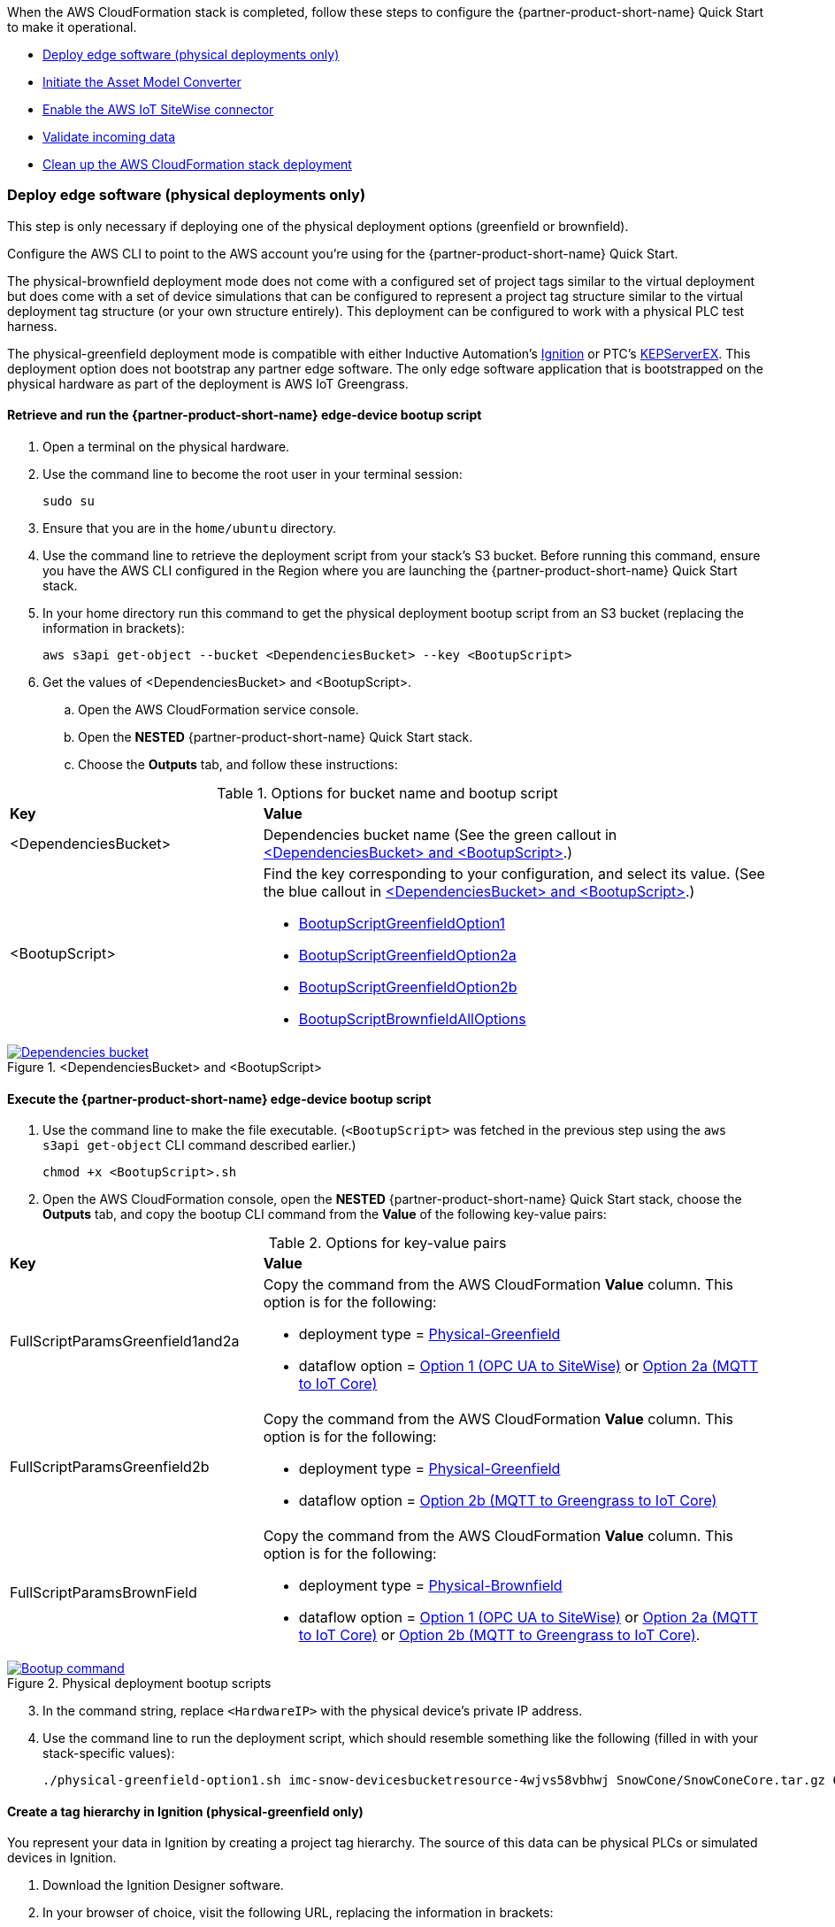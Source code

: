// This doc is for the "Post-deployment steps" section
// Current URL: https://aws-quickstart.github.io/quickstart-aws-industrial-machine-connectivity/#_post_deployment_steps

When the AWS CloudFormation stack is completed, follow these steps to configure the {partner-product-short-name} Quick Start to make it operational.

* <<Deploy edge software (physical deployments only)>>
* <<Initiate the Asset Model Converter>>
* <<Enable the AWS IoT SiteWise connector>>
* <<Validate incoming data>>
* <<Clean up the AWS CloudFormation stack deployment>>

=== Deploy edge software (physical deployments only)
This step is only necessary if deploying one of the physical deployment options (greenfield or brownfield).

Configure the AWS CLI to point to the AWS account you're using for the {partner-product-short-name} Quick Start.

The physical-brownfield deployment mode does not come with a configured set of project tags similar to the virtual deployment but does come with a set of device simulations that can be configured to represent a project tag structure similar to the virtual deployment tag structure (or your own structure entirely). This deployment can be configured to work with a physical PLC test harness. 

The physical-greenfield deployment mode is compatible with either Inductive Automation's https://inductiveautomation.com/ignition/[Ignition^] or PTC's https://www.kepware.com/en-us/products/kepserverex/[KEPServerEX^]. This deployment option does not bootstrap any partner edge software. The only edge software application that is bootstrapped on the physical hardware as part of the deployment is AWS IoT Greengrass.

==== Retrieve and run the {partner-product-short-name} edge-device bootup script
. Open a terminal on the physical hardware.
. Use the command line to become the root user in your terminal session: 
 
 sudo su

. Ensure that you are in the `home/ubuntu` directory.
. Use the command line to retrieve the deployment script from your stack's S3 bucket. Before running this command, ensure you have the AWS CLI configured in the Region where you are launching the {partner-product-short-name} Quick Start stack.
. In your home directory run this command to get the physical deployment bootup script from an S3 bucket (replacing the information in brackets):

 aws s3api get-object --bucket <DependenciesBucket> --key <BootupScript>

. Get the values of <DependenciesBucket> and <BootupScript>. 
.. Open the AWS CloudFormation service console.
.. Open the *NESTED* {partner-product-short-name} Quick Start stack.
.. Choose the *Outputs* tab, and follow these instructions:

[cols="1,2a"]
.Options for bucket name and bootup script
|===
|*Key*
|*Value*

|<DependenciesBucket> 
|Dependencies bucket name (See the green callout in <<dependenciesbucket-and-bootupscript>>.)

|<BootupScript> 
| Find the key corresponding to your configuration, and select its value. (See the blue callout in <<dependenciesbucket-and-bootupscript>>.)

* <<pre-reqs.adoc#BootupScriptGreenfieldOption1,BootupScriptGreenfieldOption1>>
* <<pre-reqs.adoc#BootupScriptGreenfieldOption2a,BootupScriptGreenfieldOption2a>>
* <<pre-reqs.adoc#BootupScriptGreenfieldOption2b,BootupScriptGreenfieldOption2b>>
* <<pre-reqs.adoc#BootupScriptBrownfieldAllOptions,BootupScriptBrownfieldAllOptions>>	 

|===

[#dependenciesbucket-and-bootupscript]
.<DependenciesBucket> and <BootupScript>
[link=images/DependenciesBucket.png]
image::../images/DependenciesBucket.png[Dependencies bucket]

==== Execute the {partner-product-short-name} edge-device bootup script

. Use the command line to make the file executable. (`<BootupScript>` was fetched in the previous step using the `aws s3api get-object` CLI command described earlier.)
  
  chmod +x <BootupScript>.sh

. Open the AWS CloudFormation console, open the *NESTED* {partner-product-short-name} Quick Start  stack, choose the *Outputs* tab, and copy the bootup CLI command from the *Value* of the following key-value pairs:

[cols="1,2a"]
.Options for key-value pairs
|===
|*Key*
|*Value*

| FullScriptParamsGreenfield1and2a
| Copy the command from the AWS CloudFormation *Value* column. This option is for the following: 

* deployment type = <<pre-reqs.adoc#Physical-Greenfield,Physical-Greenfield>> 
* dataflow option = <<pre-reqs.adoc#Option 1 (OPC UA to SiteWise),Option 1 (OPC UA to SiteWise)>> or <<pre-reqs.adoc#Option 2a (MQTT to IoT Core),Option 2a (MQTT to IoT Core)>>

| FullScriptParamsGreenfield2b
| Copy the command from the AWS CloudFormation *Value* column. This option is for the following: 

* deployment type = <<pre-reqs.adoc#Physical-Greenfield,Physical-Greenfield>>
* dataflow option = <<pre-reqs.adoc#Option 2b (MQTT to Greengrass to IoT Core),Option 2b (MQTT to Greengrass to IoT Core)>>

| FullScriptParamsBrownField
| Copy the command from the AWS CloudFormation *Value* column. This option is for the following: 

* deployment type = <<pre-reqs.adoc#Physical-Brownfield,Physical-Brownfield>>
* dataflow option = <<pre-reqs.adoc#Option 1 (OPC UA to SiteWise),Option 1 (OPC UA to SiteWise)>> or <<pre-reqs.adoc#Option 2a (MQTT to IoT Core),Option 2a (MQTT to IoT Core)>> or <<pre-reqs.adoc#Option 2b (MQTT to Greengrass to IoT Core),Option 2b (MQTT to Greengrass to IoT Core)>>.

|===

.Physical deployment bootup scripts
[link=images/BootupCommand.png]
image::../images/BootupCommand.png[Bootup command]

[start=3]
. In the command string, replace `<HardwareIP>` with the physical device's private IP address.
. Use the command line to run the deployment script, which should resemble something like the following (filled in with your stack-specific values):
 
 ./physical-greenfield-option1.sh imc-snow-devicesbucketresource-4wjvs58vbhwj SnowCone/SnowConeCore.tar.gz 6tppoqlka4 us-east-1 SnowCone <Hardware-IP> SnowCone/SnowConeDevice.tar.gz <IoT Core ATS Endpoint>

==== Create a tag hierarchy in Ignition (physical-greenfield only)
You represent your data in Ignition by creating a project tag hierarchy. The source of this data can be physical PLCs or simulated devices in Ignition. 

. Download the Ignition Designer software.
. In your browser of choice, visit the following URL, replacing the information in brackets: 

 `http://<hardwarePrivateIP>:8088`

. In the top right corner, choose *Get Designer*.
. Install Ignition Designer for your operating system.
. Open Ignition Designer and connect to your Ignition server.
. Launch the Designer.
.. Choose *Add Designer*. 
.. Choose *Manually Add Gateway*.
.. Add a gateway URL in the following format, replacing the information in brackets: 

 `http://<reachableIgnitionIP>:8088`

.. Under the gateway tile you just added, choose *Launch*. 
. Supply the user name and password and choose *Login*. When prompted, log in. If you haven't already changed your password, do so after you've logged in. These are the default credentials:
* User name: admin
* Password: password
. With the help of an operational-technology professional or {partner-product-short-name} Quick Start contact, represent your PLC data (simulated or real) in a hierarchy.

==== Initiate a Sparkplug node birth message in Ignition

. When you are logged in to Ignition Designer, navigate to the tag browser, open *Tag providers*, and choose *MQTT Transmission*, *Transmission Control*. 
. Choose the *Refresh* button. A birth message is initiated.

.Refresh Sparkplug birth certificates
[link=images/RefreshBirthCertificates.png]
image::../images/RefreshBirthCertificates.png[Refresh birth certificates]

This action initiates the {partner-product-short-name} Quick Start's Asset Model Converter (AMC), which creates the models and assets that represent the Ignition hierarchy in AWS IoT SiteWise. 

==== Accept the OPC UA client certificate
To enable AWS IoT SiteWise to ingest data over OPC UA from Ignition's OPC UA server, accept the certificate presented by the AWS IoT SiteWise connector within Ignition as follows:

. Get the private IP address of the physical hardware. 
. In any browser, load this URL, replacing <*hardwarePrivateIP*>: `http://<hardwarePrivateIP>:8088`
. When the Ignition web UI is open, choose the gear-like *Config* icon on the left. 
. If prompted, log in. If you haven't already changed your password, do so after you've logged in. These are the default credentials:
* User name: admin
* Password: password
. Choose *OPC UA*, *Security*, *Server*. Wait for the quarantined certificate to appear (from AWS IoT SiteWise gateway). You should see a single entry under *Quarantined Certificates* named something like *AWS IoT SiteWise gateway client*.
. Choose *Trust* to accept the certificate. The AWS IoT SiteWise connector starts consuming data over OPC UA from Ignition. This data is sent to AWS IoT SiteWise in the cloud.

=== Initiate the Asset Model Converter
Choose the Asset Model Converter (AMC) driver you configured in the AWS CloudFormation stack configuration (stack parameter label: `AMCDriver`) to follow the appropriate post-deployment steps:

* <<AMCDriver—IgnitionCirrusLink>>
* <<AMCDriver—IgnitionFileExport>>

==== AMCDriver—IgnitionCirrusLink
This AMCDriver option runs automatically with the launch of the {partner-product-short-name} Quick Start virtual option. Proceed to the next section: <<Enable the AWS IoT SiteWise connector>>.

//TODO Shivansh, What section is that link above supposed to point to?

==== AMCDriver—IgnitionFileExport
This section walks through exporting the JSON file from Ignition, describing your project's tag hierarchy, and uploading it to an S3 bucket (created during AWS CloudFormation stack formation) to initiate the AMC workflow.

. Access the Ignition web app
.. Open the Ignition UI by choosing the URL available in the output of the AWS CloudFormation stack. This is the format of the URL, where <IgnitionServerPublicIP> is filled in: `http://<IgnitionServerPublicIP>:8088`.
.. The IgnitionServerPublicIP address is the same as the public IP address of the EC2 instance on which Ignition is running. The name of the EC2 instance should end with `/Ignition`. 
.. Reminder: The security group of this EC2 instance is opening up the 8088 port to IP addresses in a specific CIDR block based on the `public IP address` parameter you entered during the AWS CloudFormation stack launch.

. Get the Ignition Designer launcher software.
.. With the Ignition web UI open, choose *Sign in* in the top-right corner. If you haven't already changed your password, do so after you've logged in. These are the default credentials:
* User name: admin
* Password: password
.. On the top-right corner of the screen, choose *Get Designer*.
.. Follow the instructions to install the Ignition Designer software application for your local machine's operating system.

. Add Ignition gateway.
.. Open the Ignition Designer launcher application.
.. Choose *Add Designer*. 
.. Choose *Manually Add Gateway*.
.. Add a gateway URL in the following format, replacing the information in brackets: 

  `http://<ignition_ec2_public_ip>:8088`

. Export tag definition JSON file.
.. Open the Ignition Designer launcher app.
.. Under the gateway tile you just added, choose *Launch*. 
.. Supply the user name and password (defined previously), and choose *Login*.
.. In the tag browser, under *Tag Providers*, choose *default*, and choose *Export*. Save this tag definition JSON file in a local location that you can access.

.Export tags from Ignition
[link=images/IgnitionExportTags.png]
image::../images/IgnitionExportTags.png[Ignition export tags]

[start=5]
. Initiate the AMC by uploading the JSON file that you just downloaded into the S3 bucket that was created during deployment. The S3 bucket is named according to this convention (replacing the information in brackets):

  `<name_of_stack>-<amcincomingresource>-<hash>`

Upon uploading the JSON file into this S3 bucket, an S3 event trigger automatically invokes the AMC Lambda function to begin the automated AMC workflow. After approximately a minute, models and assets are provisioned within AWS IoT SiteWise. Large, complex tag hierarchy definitions may take more than five minutes.

The AMC workflow is now complete. Proceed to the next section: <<Enable the AWS IoT SiteWise connector>>.

=== Enable the AWS IoT SiteWise connector
To enable the AWS IoT SiteWise connector running in AWS IoT Greengrass to ingest data over OPC UA from Ignition's OPC UA server, accept the certificate presented by the AWS IoT SiteWise connector within Ignition.

. Accept AWS IoT SiteWise certificate in Ignition.
.. Open the Ignition UI using the URL available in the output of the AWS CloudFormation stack. This is the format of the URL (replacing the information in brackets): 
... http://<IginitionServer-EC2-Instance-PublicIP>:8088
... The IgnitionServerPublicIP address is the same as the public IP address of the EC2 instance on which Ignition is running. The name of the EC2 instance should end with '/Ignition'
... Reminder: The security group of this EC2 instance is opening up the 8088 port to IP addresses in a specific CIDR block based on the public IP address parameter you entered during the AWS CloudFormation stack launch.
.. With the Ignition web UI open, choose *Sign in* in the top-right corner, and log in with the default credentials:
... User name: admin
... Password: password
.... If you haven't already, update the user name and password from the default values immediately after login.
.. On the left side of the Ignition web app UI, choose *OPC UA*, *Security*, *Server*. The certificate from the AWS IoT SiteWise connector in AWS IoT Greengrass appears in the *Quarantined Certificates* section. The certificate has the name similar to *AWS IoT SiteWise Gateway Client*.
.. Choose *Trust* to accept the certificate. The AWS IoT SiteWise connector starts consuming data over OPC UA from Ignition. This data is sent up to the AWS IoT SiteWise service in the AWS Cloud.

. Update the AWS IoT SiteWise gateway.
.. Open the AWS IoT SiteWise console. In the left-hand menu, choose *Ingest*, *Gateways*.
.. Choose the gateway created during the stack launch. The gateway name uses the following naming convention, where *<name_of_stack>* is replaced with the stack name: 
... `<name_of_stack>_Automated_Gateway`
.. In the *Source configuration for automated gateway config* section, choose *Edit*.
.. Choose *Save* at the bottom. You do not need to make any changes. Editing and saving the configuration refreshes the AWS IoT SiteWise gateway and makes sure that data flows from the OPC UA server through the AWS IoT SiteWise gateway connector into the AWS IoT SiteWise service in the AWS Cloud.

=== Validate incoming data 

==== Dataflow option 1
When using dataflow option 1, verify that data is flowing into AWS IoT SiteWise.
. Now that you've trusted the AWS IoT SiteWise gateway connector certificate, return to the AWS IoT SiteWise console.
. Open the AWS IoT SiteWise console. Choose the menu icon on the left-hand side of the page, and choose *Build*, *Assets*.
. In the asset tree on the left, drill down to an asset (such as Hauloff or Conveyor), choose it, and then choose the *Measurements* tab for that asset.
. Verify that the values in the *Latest value* column are updating. This indicates that the Ignition simulation of those virtual devices and sensors is properly sending data through to the AWS IoT SiteWise connector (from OPC UA) in AWS IoT Greengrass and up to AWS IoT SiteWise in the AWS Cloud.

==== Dataflow option 2a or 2b
When using dataflow option 2a or 2b, validate the dataflow as follows:

Validate that data is flowing into AWS IoT Core:

. Open the AWS IoT Core console.
. Choose *Test* from the navigation bar.
. Subscribe to the MQTT topic: 

 spBv1.0/AWS Smart Factory/DDATA/#

. Verify that messages are coming in on this topic.

Validate that data is flowing into Amazon S3:

. Open the Amazon S3 console.
. Search for the bucket `<stack_name>-imcs3bucket-<hash>, replacing <stack_name> and <hash>.
. Click into the bucket and confirm that an S3 prefix exists inside the bucket named `mqtt`. 

==== View the AWS IoT SiteWise portal data 

Enable SSO in the Region you launched in the AWS CloudFormation stack in, and make sure that you have a user created in that Region to access the AWS IoT SiteWise Monitor dashboards.

. Log in to AWS IoT SiteWise Monitor portal.
.. Open the AWS IoT SiteWise console, choose the menu icon on the left, and choose *Monitor*, *Portals*. 
.. Choose the hyperlinked name of the portal most recently added (the topmost on the list). 
.. Under *Portal Administrators*, choose *Assign Users*, and add yourself as an administrator. 
.. Under *Portal details* in the *URL* column, choose the hyperlinked URL. This URL should have the following format, where <XXXXX....XXXXXX> is filled in: 

 `https://<XXXXX....XXXXXX>.app.iotsitewise.aws`

.. Log in with the credentials (user name and password) that you just created for your administrator account.

. View data in the AWS IoT SiteWise Monitor portal
.. Choose the *Dashboards* tab on the left-hand side.
.. In the *Name* column, choose the newly created dashboard hyperlink, and verify that data is flowing into the line charts for the asset measurement properties.
.. Choose the *Asset Library* tab on the left, and choose an asset from the asset tree. View its properties, and verify the data.

=== Troubleshooting
//TODO Shivansh, Please consolidate this "Troubleshooting" section into our standard "Troubleshooting" section in faq_troubleshooting.adoc. Delete any redundant content. Use consistent labels for all the issues. Put them in the desired overall order.

==== Issue 1: Quarantined certificate in Ignition (or Kepware) doesn't show up, or data doesn't show up for Option 1 deployments

Solution: 

First, verify that the Ignition trial period (2 hours) has not expired. If that action does not remediate the issue, repeat the process of refreshing the AWS IoT SiteWise gateway:

. Open the AWS IoT SiteWise console. Choose *Ingest*, *Gateways*. 
. Choose the gateway created during the stack launch:
.. Naming convention: `<name_of_stack>_Automated_Gateway`
. Choose *Edit* in the *Source Configuration for Automated Gateway Config* section.
. Choose *Save* at the bottom. No changes are necessary. This action activates the AWS IoT SiteWise gateway to make sure that data flows from the OPC UA server. 
. If it hasn't already been done, open Ignition, and look for and accept the quarantined certificate.


==== Issue 2: Models and assets weren't created in AWS IoT SiteWise
Check the Lambda function responsible for creating the models and assets in AWS IoT SiteWise for errors:

. In the AWS Lambda console, navigate to the function named <name_of_stack>-AssetModelIngestionLambdaResource-<hash> (replacing the information in brackets).

. Choose the *Monitoring* tab.
. Choose *View logs in CloudWatch*.
. Click into the most recent log stream, and find the error message.

==== Issue 3: Models and assets weren't created in AWS IoT SiteWise

Check the Lambda function responsible for creating the models and assets in AWS IoT SiteWise for errors:

. In the AWS Lambda console, navigate to the function named `<name_of_stack>-AssetModelIngestionLambdaResource-<hash>` (replacing the information in brackets).

. Choose the *Monitoring* tab.
. Choose *View logs in CloudWatch*.
. Click into the most recent log stream and find the error message.

==== Issue 4: Data from the MQTT transmission module doesn't show up in IoT Cloud 

. Get the public IP address of that instance, and load a URL like this into any browser (replacing the information in brackets):

 http://<hardwarePrivateIP>:8088

. Open the Ignition web UI is open, you should see a gear like icon on the left labeled *Config*. Choose that. When prompted, log in. If you haven't already changed your password, do so after you've logged in. These are the default credentials:
* User name: admin
* Password: password
. Choose *MQTT Transmission*, *Settings*, *Server*. Confirm that the connectivity shows 1 of 1. If it doesn't, choose *Edit* and do the following:
.. Make sure that the URL is in the format: `ssl://<your_aws_account_iot_endpoint>:8883`
.. Download the .tar.gz` file that represents the non-GreenGrass IoT thing from the following S3 bucket location (replacing the information in brackets):
... Bucket name: `<stack_name>-devicesbucketresource-<hash>`
... Key name: `<name_for_edge_device_parameter>/<name_for_edge_device_parameter>Device.tar.gz`
.. Expand the tarball.
.. Replace the CA certificate file with `root.ca.pem` from the tarball package.
.. Replace the client certificate file with the `.pem` file from the tarball package.
.. Replace the client private key file with the `.private` file from the tarball package.
.. Choose *Save Changes*, and make sure that the connectivity says *1 of 1*.

=== Clean up the AWS CloudFormation stack deployment

Follow these steps to clean up the Quick Start AWS CloudFormation stack deployment.

==== Clean up cloud assets

. Open the AWS CloudFormation console, and delete the base stack (not the stack named *NESTED*) to clean up the account as much as possible. Most of the resources are deleted, but the stack deletion fails due to nonempty S3 buckets and potentially a deployed AWS IoT Greengrass group (for all virtual options by default, and for all physical deployments that have been completed on a piece of hardware).
. Empty the S3 buckets.
.. Sign in to the AWS Console, and open the Amazon S3 service.
.. In the search bar, enter your stack name.
.. For each bucket that is associated with the stack, choose the bucket, and choose *Empty* under the search bar. This is the bucket-naming convention (replacing the bracketed elements): 

 `<name_of_stack>-<bucket_identifier>-<unique hash>`
+
Following are the values for <bucket_identifiers> for each deployment:
+
* amcincomingresource
* amcoutputresource
* devicesbucketresource
* imcs3bucket
* lambdazipsbucket
. Force a reset of the AWS IoT Greengrass group.
.. Open the AWS IoT Greengrass console.
.. Choose the AWS IoT Greengrass group with the *Name for the Edge device* parameter name provided to the stack.
.. Under *Actions*, choose *Reset Deployments*.
.. Select the check box indicating that you want to force the reset.
.. Choose *Reset Deployment*.
. Navigate back to the AWS CloudFormation console, and again delete the base stack—the main stack (the one that does not have *NESTED* in a gray box associated with it).
. (Optional) Clean up other resources, such as AWS IoT SiteWise portal, gateway, models, and assets as well as the QuickSight dataset.

==== Clean up edge hardware

. Navigate to a terminal on the edge hardware. Run the `sudo su` command to become the root user.
. Stop and remove Ignition from hardware as follows, replacing the information in brackets. (Not applicable for physical brownfield deployments.)

 cd /<path_to_Ignition_download>/Ignition-AWS-Kit-MQTT-v4
 ./remove.sh
 cd ..
 rm device.tar.gz group.tar.gz opcclient.der Ignition-AWS-Kit-MQTT-v4.zip physical-greenfield-option<insert_option_here>.sh
 rm -rf Ignition-AWS-Kit-MQTT-v4 

. Stop and remove AWS IoT Greengrass:

 apt remove aws-iot-greengrass-core 
 rm -rf /greengrass
 rm -rf /var/sitewise